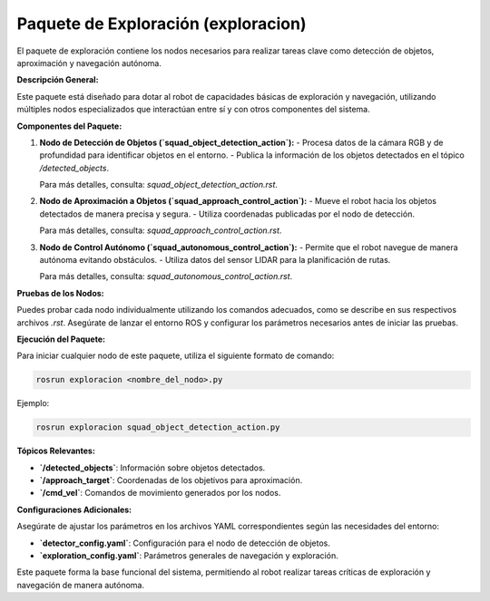 Paquete de Exploración (exploracion)
====================================

El paquete de exploración contiene los nodos necesarios para realizar tareas clave como detección de objetos, aproximación y navegación autónoma.

**Descripción General:**

Este paquete está diseñado para dotar al robot de capacidades básicas de exploración y navegación, utilizando múltiples nodos especializados que interactúan entre sí y con otros componentes del sistema.

**Componentes del Paquete:**

1. **Nodo de Detección de Objetos (`squad_object_detection_action`):**
   - Procesa datos de la cámara RGB y de profundidad para identificar objetos en el entorno.
   - Publica la información de los objetos detectados en el tópico `/detected_objects`.

   Para más detalles, consulta: `squad_object_detection_action.rst`.

2. **Nodo de Aproximación a Objetos (`squad_approach_control_action`):**
   - Mueve el robot hacia los objetos detectados de manera precisa y segura.
   - Utiliza coordenadas publicadas por el nodo de detección.

   Para más detalles, consulta: `squad_approach_control_action.rst`.

3. **Nodo de Control Autónomo (`squad_autonomous_control_action`):**
   - Permite que el robot navegue de manera autónoma evitando obstáculos.
   - Utiliza datos del sensor LIDAR para la planificación de rutas.

   Para más detalles, consulta: `squad_autonomous_control_action.rst`.

**Pruebas de los Nodos:**

Puedes probar cada nodo individualmente utilizando los comandos adecuados, como se describe en sus respectivos archivos `.rst`. Asegúrate de lanzar el entorno ROS y configurar los parámetros necesarios antes de iniciar las pruebas.

**Ejecución del Paquete:**

Para iniciar cualquier nodo de este paquete, utiliza el siguiente formato de comando:

.. code-block:: bash

   rosrun exploracion <nombre_del_nodo>.py

Ejemplo:

.. code-block:: bash

   rosrun exploracion squad_object_detection_action.py

**Tópicos Relevantes:**

- **`/detected_objects`**: Información sobre objetos detectados.
- **`/approach_target`**: Coordenadas de los objetivos para aproximación.
- **`/cmd_vel`**: Comandos de movimiento generados por los nodos.

**Configuraciones Adicionales:**

Asegúrate de ajustar los parámetros en los archivos YAML correspondientes según las necesidades del entorno:

- **`detector_config.yaml`**: Configuración para el nodo de detección de objetos.
- **`exploration_config.yaml`**: Parámetros generales de navegación y exploración.

Este paquete forma la base funcional del sistema, permitiendo al robot realizar tareas críticas de exploración y navegación de manera autónoma.
